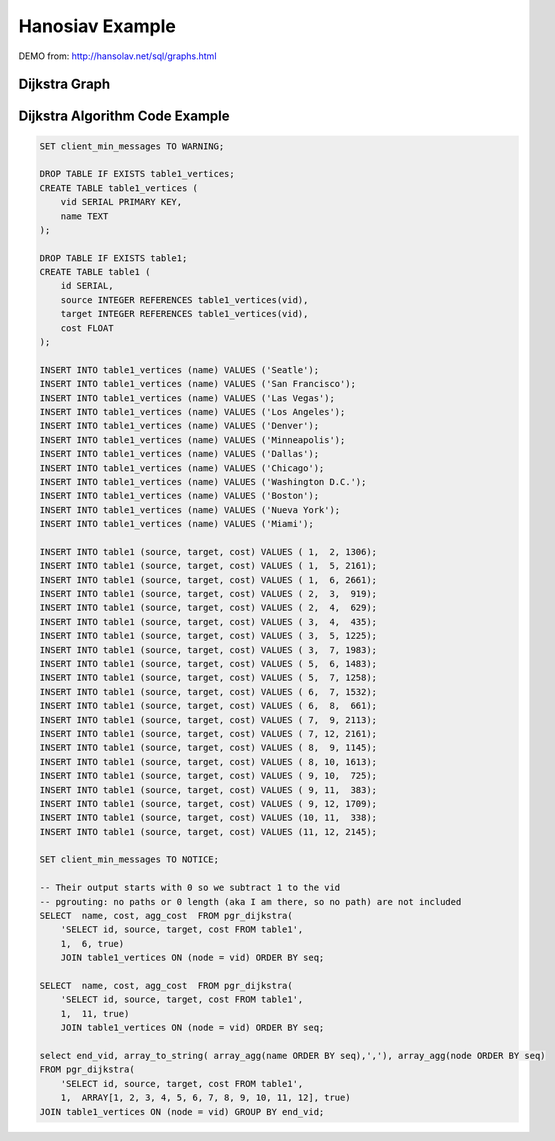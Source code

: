 .. 
  ***************************************************************** 
  Copyright (c) 2015 pgRouting developers
  Mail: project@pgrouting.org
  ------
  This program is free software; you can redistribute it and/or modify
  it under the terms of the GNU General Public License as published by
  the Free Software Foundation; either version 2 of the License, or
  (at your option) any later version.
  This program is distributed in the hope that it will be useful,
  but WITHOUT ANY WARRANTY; without even the implied warranty of
  MERCHANTABILITY or FITNESS FOR A PARTICULAR PURPOSE. See the
  GNU General Public License for more details.
  You should have received a copy of the GNU General Public License
  along with this program; if not, write to the Free Software
  Foundation, Inc., 51 Franklin Street, Fifth Floor, Boston, MA 02110-1301 USA.
  ******************************************************************** 
  
Hanosiav Example 
=============================================================================== 
 
DEMO from: http://hansolav.net/sql/graphs.html 
 
Dijkstra Graph 
------------------------------------------------------------------------------- 
.. image:: /images/dijkstra_graph.png 
  :align: center 
 
Dijkstra Algorithm Code Example 
------------------------------------------------------------------------------- 
.. code-block:: sql 
 
  SET client_min_messages TO WARNING;

  DROP TABLE IF EXISTS table1_vertices;
  CREATE TABLE table1_vertices (
      vid SERIAL PRIMARY KEY,
      name TEXT
  );

  DROP TABLE IF EXISTS table1;
  CREATE TABLE table1 (
      id SERIAL,
      source INTEGER REFERENCES table1_vertices(vid),
      target INTEGER REFERENCES table1_vertices(vid),
      cost FLOAT
  );

  INSERT INTO table1_vertices (name) VALUES ('Seatle');
  INSERT INTO table1_vertices (name) VALUES ('San Francisco');
  INSERT INTO table1_vertices (name) VALUES ('Las Vegas');
  INSERT INTO table1_vertices (name) VALUES ('Los Angeles');
  INSERT INTO table1_vertices (name) VALUES ('Denver');
  INSERT INTO table1_vertices (name) VALUES ('Minneapolis');
  INSERT INTO table1_vertices (name) VALUES ('Dallas');
  INSERT INTO table1_vertices (name) VALUES ('Chicago');
  INSERT INTO table1_vertices (name) VALUES ('Washington D.C.');
  INSERT INTO table1_vertices (name) VALUES ('Boston');
  INSERT INTO table1_vertices (name) VALUES ('Nueva York');
  INSERT INTO table1_vertices (name) VALUES ('Miami');

  INSERT INTO table1 (source, target, cost) VALUES ( 1,  2, 1306);
  INSERT INTO table1 (source, target, cost) VALUES ( 1,  5, 2161);
  INSERT INTO table1 (source, target, cost) VALUES ( 1,  6, 2661);
  INSERT INTO table1 (source, target, cost) VALUES ( 2,  3,  919);
  INSERT INTO table1 (source, target, cost) VALUES ( 2,  4,  629);
  INSERT INTO table1 (source, target, cost) VALUES ( 3,  4,  435);
  INSERT INTO table1 (source, target, cost) VALUES ( 3,  5, 1225);
  INSERT INTO table1 (source, target, cost) VALUES ( 3,  7, 1983);
  INSERT INTO table1 (source, target, cost) VALUES ( 5,  6, 1483);
  INSERT INTO table1 (source, target, cost) VALUES ( 5,  7, 1258);
  INSERT INTO table1 (source, target, cost) VALUES ( 6,  7, 1532);
  INSERT INTO table1 (source, target, cost) VALUES ( 6,  8,  661);
  INSERT INTO table1 (source, target, cost) VALUES ( 7,  9, 2113);
  INSERT INTO table1 (source, target, cost) VALUES ( 7, 12, 2161);
  INSERT INTO table1 (source, target, cost) VALUES ( 8,  9, 1145);
  INSERT INTO table1 (source, target, cost) VALUES ( 8, 10, 1613);
  INSERT INTO table1 (source, target, cost) VALUES ( 9, 10,  725);
  INSERT INTO table1 (source, target, cost) VALUES ( 9, 11,  383);
  INSERT INTO table1 (source, target, cost) VALUES ( 9, 12, 1709);
  INSERT INTO table1 (source, target, cost) VALUES (10, 11,  338);
  INSERT INTO table1 (source, target, cost) VALUES (11, 12, 2145);

  SET client_min_messages TO NOTICE;

  -- Their output starts with 0 so we subtract 1 to the vid
  -- pgrouting: no paths or 0 length (aka I am there, so no path) are not included
  SELECT  name, cost, agg_cost  FROM pgr_dijkstra(
      'SELECT id, source, target, cost FROM table1',
      1,  6, true)
      JOIN table1_vertices ON (node = vid) ORDER BY seq;

  SELECT  name, cost, agg_cost  FROM pgr_dijkstra(
      'SELECT id, source, target, cost FROM table1',
      1,  11, true)
      JOIN table1_vertices ON (node = vid) ORDER BY seq;

  select end_vid, array_to_string( array_agg(name ORDER BY seq),','), array_agg(node ORDER BY seq) 
  FROM pgr_dijkstra(
      'SELECT id, source, target, cost FROM table1',
      1,  ARRAY[1, 2, 3, 4, 5, 6, 7, 8, 9, 10, 11, 12], true)
  JOIN table1_vertices ON (node = vid) GROUP BY end_vid; 
